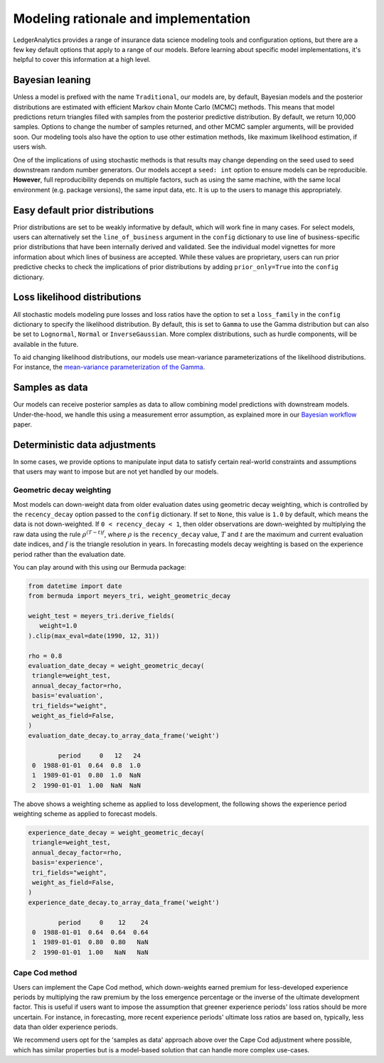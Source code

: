 Modeling rationale and implementation
=======================================

LedgerAnalytics provides a range of insurance data science
modeling tools and configuration options, but there
are a few key default options that apply to a range
of our models. Before learning about specific model
implementations, it's helpful to cover this information
at a high level.

Bayesian leaning
----------------------

Unless a model is prefixed with the name ``Traditional``,
our models are, by default, Bayesian models and the posterior
distributions are estimated with efficient Markov chain Monte Carlo
(MCMC) methods. This means that model predictions return triangles
filled with samples from the posterior predictive distribution.
By default, we return 10,000 samples. 
Options to change the number of samples returned, and other
MCMC sampler arguments, will be provided soon.
Our modeling tools also have the option to use other estimation
methods, like maximum likelihood estimation, if users wish.

One of the implications of using stochastic methods is that
results may change depending on the seed used to
seed downstream random number generators. Our models
accept a ``seed: int`` option to ensure models can
be reproducible. **However**, full reproducibility
depends on multiple factors, such as using the same
machine, with the same local environment (e.g. package versions),
the same input data, etc. It is up to the users
to manage this appropriately.

Easy default prior distributions
------------------------------------

Prior distributions are set to be weakly informative by default,
which will work fine in many cases. For select models,
users can alternatively set the ``line_of_business`` argument in the ``config``
dictionary to use line of business-specific prior distributions
that have been internally derived and validated.
See the individual model vignettes for more information about
which lines of business are accepted.
While these values are proprietary, 
users can run prior predictive checks to check the implications
of prior distributions by adding ``prior_only=True`` into the
``config`` dictionary.

Loss likelihood distributions
------------------------------------

All stochastic models modeling pure losses and loss ratios
have the option to set a
``loss_family`` in the ``config`` dictionary to specify the
likelihood distribution.
By default, this is set to ``Gamma`` to use the Gamma
distribution but can also be set to ``Lognormal``, ``Normal``
or ``InverseGaussian``. More complex distributions,
such as hurdle components, will be available in the future.

To aid changing likelihood distributions, our models
use mean-variance parameterizations of the likelihood
distributions. For instance, the 
`mean-variance parameterization of the Gamma <https://en.wikipedia.org/wiki/Gamma_distribution#Mean_and_variance>`_.

Samples as data
-------------------

Our models can receive posterior samples as data to allow
combining model predictions with downstream models.
Under-the-hood, we handle this using a measurement error
assumption, as explained more in our `Bayesian workflow
<https://arxiv.org/abs/2407.14666>`_ paper.

Deterministic data adjustments
--------------------------------

In some cases, we provide options to manipulate input data
to satisfy certain real-world constraints and assumptions
that users may want to impose but are not yet handled
by our models.

.. _geometric-decay:

Geometric decay weighting
^^^^^^^^^^^^^^^^^^^^^^^^^^^^^^^^
Most models can down-weight data from older
evaluation dates using geometric decay weighting,
which is controlled by the ``recency_decay`` option passed
to the ``config`` dictionary. If set to ``None``,
this value is ``1.0`` by default, which means the data is
not down-weighted. If ``0 < recency_decay < 1``, then 
older observations 
are down-weighted by multiplying the raw data
using the rule
:math:`\rho^{(T - t) f}`, where :math:`\rho`
is the ``recency_decay`` value, :math:`T`
and :math:`t` are the maximum and current
evaluation date indices, and :math:`f`
is the triangle resolution in years. In forecasting
models decay weighting is based on the experience period
rather than the evaluation date.

You can play around with this using our Bermuda package:

.. code:: python

   from datetime import date
   from bermuda import meyers_tri, weight_geometric_decay

   weight_test = meyers_tri.derive_fields(
      weight=1.0
   ).clip(max_eval=date(1990, 12, 31))

   rho = 0.8
   evaluation_date_decay = weight_geometric_decay(
    triangle=weight_test,
    annual_decay_factor=rho,
    basis='evaluation',
    tri_fields="weight",
    weight_as_field=False,
   )
   evaluation_date_decay.to_array_data_frame('weight')

           period     0   12   24
    0  1988-01-01  0.64  0.8  1.0
    1  1989-01-01  0.80  1.0  NaN
    2  1990-01-01  1.00  NaN  NaN

The above shows a weighting scheme as applied to loss development, 
the following shows the experience period weighting scheme as
applied to forecast models.

.. code:: python

   experience_date_decay = weight_geometric_decay(
    triangle=weight_test,
    annual_decay_factor=rho,
    basis='experience',
    tri_fields="weight",
    weight_as_field=False,
   )
   experience_date_decay.to_array_data_frame('weight')

           period     0    12    24
    0  1988-01-01  0.64  0.64  0.64
    1  1989-01-01  0.80  0.80   NaN
    2  1990-01-01  1.00   NaN   NaN


Cape Cod method
^^^^^^^^^^^^^^^^^^^^

Users can implement the Cape Cod method,
which down-weights earned premium for less-developed
experience periods by multiplying the raw premium
by the loss emergence percentage or the inverse
of the ultimate development factor. 
This is useful if users want to impose the assumption
that greener experience periods' loss ratios should be more
uncertain. For instance, in forecasting, more recent
experience periods' ultimate loss ratios are based
on, typically, less data than older experience periods.

We recommend users opt for the 'samples as data' approach
above over the Cape Cod adjustment where possible,
which has similar properties but is a model-based
solution that can handle more complex use-cases.

